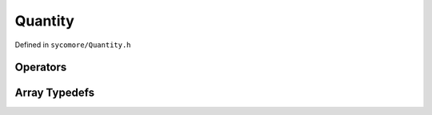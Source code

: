 Quantity
========

Defined in ``sycomore/Quantity.h``

.. doxygenclass:: sycomore::Quantity

Operators
---------

.. doxygengroup:: QuantityOperators
    :content-only:

Array Typedefs
--------------

.. doxygengroup:: QuantityArrays
    :content-only:
